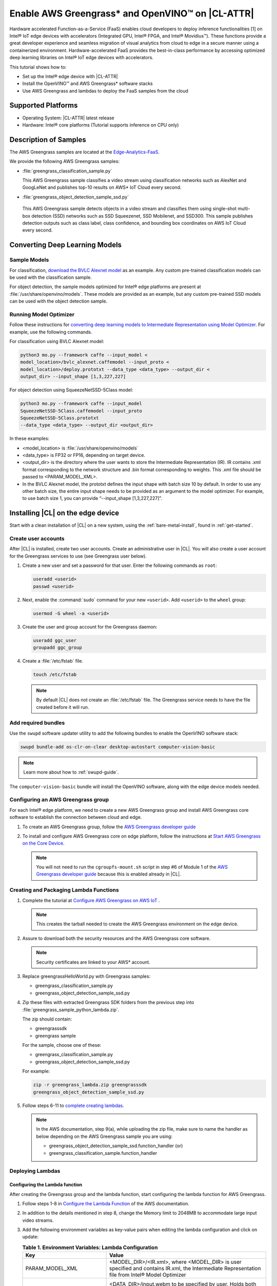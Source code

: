 .. _greengrass:

Enable AWS Greengrass* and OpenVINO™ on |CL-ATTR|
#################################################

Hardware accelerated Function-as-a-Service (FaaS) enables cloud developers 
to deploy inference functionalities [1] on Intel® IoT edge devices with 
accelerators (Integrated GPU, Intel® FPGA, and Intel® Movidius™). These
functions provide a great developer experience and seamless migration of 
visual analytics from cloud to edge in a secure manner using a containerized 
environment. Hardware-accelerated FaaS provides the best-in-class 
performance by accessing optimized deep learning libraries on Intel® IoT 
edge devices with accelerators.

This tutorial shows how to: 

* Set up the Intel® edge device with |CL-ATTR|
* Install the OpenVINO™ and AWS Greengrass* software stacks
* Use AWS Greengrass and lambdas to deploy the FaaS samples from the cloud 

Supported Platforms
*******************

*	Operating System: |CL-ATTR| latest release 
*	Hardware:	Intel® core platforms (Tutorial supports inference on CPU only)

Description of Samples
**********************

The AWS Greengrass samples are located at the `Edge-Analytics-FaaS`_.

We provide the following AWS Greengrass samples:

* :file:`greengrass_classification_sample.py`
  
  This AWS Greengrass sample classifies a video stream using classification
  networks such as AlexNet and GoogLeNet and publishes top-10 results on AWS*
  IoT Cloud every second.

*	:file:`greengrass_object_detection_sample_ssd.py`

  This AWS Greengrass sample detects objects in a video stream and
  classifies them using single-shot multi-box detection (SSD) networks such
  as SSD Squeezenet, SSD Mobilenet, and SSD300. This sample publishes 
  detection outputs such as class label, class confidence, and bounding box
  coordinates on AWS IoT Cloud every second.

Converting Deep Learning Models
*******************************

Sample Models
=============

For classification, `download the BVLC Alexnet model`_ as an example. 
Any custom pre-trained classification models can be used with the 
classification sample.

For object detection, the sample models optimized for Intel® edge platforms 
are present at :file:`/usr/share/openvino/models`. These models are provided 
as an example, but any custom pre-trained SSD models can be used with the 
object detection sample.

Running Model Optimizer
=======================

Follow these instructions for `converting deep learning models to Intermediate Representation using Model Optimizer`_. For example, use the
following commands.

For classification using BVLC Alexnet model:

.. code-block:: bash

   python3 mo.py --framework caffe --input_model <
   model_location>/bvlc_alexnet.caffemodel --input_proto <
   model_location>/deploy.prototxt --data_type <data_type> --output_dir <
   output_dir> --input_shape [1,3,227,227]

For object detection using SqueezeNetSSD-5Class model:

.. code-block:: bash

   python3 mo.py --framework caffe --input_model 
   SqueezeNetSSD-5Class.caffemodel --input_proto
   SqueezeNetSSD-5Class.prototxt 
   --data_type <data_type> --output_dir <output_dir>

In these examples: 

* <model_location> is :file:`/usr/share/openvino/models` 

* <data_type> is FP32 or FP16, depending on target device. 

* <output_dir> is the directory where the user wants to store the 
  Intermediate Representation (IR). IR contains .xml format corresponding 
  to the network structure and .bin format corresponding to weights. This 
  .xml file should be passed to <PARAM_MODEL_XML>. 

* In the BVLC Alexnet model, the prototxt defines the input shape with
  batch size 10 by default. In order to use any other batch size, the 
  entire input shape needs to be provided as an argument to the model 
  optimizer. For example, to use batch size 1, you can provide 
  “--input_shape [1,3,227,227]”.

Installing |CL| on the edge device
**********************************

Start with a clean installation of |CL| on a new system, using the 
:ref:`bare-metal-install`, found in :ref:`get-started`.

Create user accounts
====================

After |CL| is installed, create two user accounts. Create an administrative 
user in |CL|. You will also create a user account for the Greengrass
services to use (see Greengrass user below).  

#. Create a new user and set a password for that user. Enter the following 
   commands as ``root``:

   .. code-block:: bash

      useradd <userid>
      passwd <userid>

#. Next, enable the :command:`sudo` command for your new ``<userid>``. Add 
   ``<userid>`` to the ``wheel`` group:

   .. code-block:: bash

      usermod -G wheel -a <userid>

#. Create the user and group account for the Greengrass daemon:

   .. code-block:: console

      useradd ggc_user
      groupadd ggc_group

#. Create a :file:`/etc/fstab` file. 

   .. code-block:: bash

      touch /etc/fstab

   .. note:: 
   
      By default |CL| does not create an :file:`/etc/fstab` file. 
      The Greengrass service needs to have the file created before 
      it will run.
     
Add required bundles
====================

Use the ``swupd`` software updater utility to add the following bundles to
enable the OpenVINO software stack:

.. code-block:: bash

   swupd bundle-add os-clr-on-clear desktop-autostart computer-vision-basic

.. note::

   Learn more about how to :ref:`swupd-guide`. 

The ``computer-vision-basic`` bundle will install the OpenVINO software, 
along with the edge device models needed.

Configuring an AWS Greengrass group
===================================

For each Intel® edge platform, we need to create a new AWS Greengrass group 
and install AWS Greengrass core software to establish the connection between 
cloud and edge.

#. To create an AWS Greengrass group, follow the
   `AWS Greengrass developer guide`_
   
#. To install and configure AWS Greengrass core on edge platform, follow
   the instructions at `Start AWS Greengrass on the Core Device`_.    

   .. note::

      You will not need to run the ``cgroupfs-mount.sh`` script in step #6
      of Module 1 of the `AWS Greengrass developer guide`_ because this is 
      enabled already in |CL|. 

Creating and Packaging Lambda Functions
=======================================

#. Complete the tutorial at `Configure AWS Greengrass on AWS IoT`_ .  
  
   .. note:: 

      This creates the tarball needed to create the AWS Greengrass 
      environment on the edge device. 

#. Assure to download both the security resources and the AWS Greengrass 
   core software. 

   .. note:: 

      Security certificates are linked to your AWS* account. 

#. Replace greengrassHelloWorld.py with Greengrass samples: 

   * greengrass_classification_sample.py

   * greengrass_object_detection_sample_ssd.py 

#. Zip these files with extracted Greengrass SDK folders from the previous 
   step into :file:`greengrass_sample_python_lambda.zip`. 

   The zip should contain:
       
   * greengrasssdk

   * greengrass sample 
       
   For the sample, choose one of these: 

   - greengrass_classification_sample.py

   - greengrass_object_detection_sample_ssd.py

   For example:

   .. code-block:: bash

      zip -r greengrass_lambda.zip greengrasssdk
      greengrass_object_detection_sample_ssd.py

#. Follow steps 6-11 to `complete creating lambdas`_.  
  
   .. note:: 

      In the AWS documentation, step 9(a), while uploading the zip file, 
      make sure to name the handler as below depending on the AWS Greengrass 
      sample you are using:

      * greengrass_object_detection_sample_ssd.function_handler (or)  
      * greengrass_classification_sample.function_handler

Deploying Lambdas
=================

Configuring the Lambda function
-------------------------------

After creating the Greengrass group and the lambda function, start 
configuring the lambda function for AWS Greengrass. 

#. Follow steps 1-8 in `Configure the Lambda Function`_ of the AWS
   documentation. 

#. In addition to the details mentioned in step 8, change the Memory limit
   to 2048MB to accommodate large input video streams.

#. Add the following environment variables as key-value pairs when editing
   the lambda configuration and click on update:
  
   .. list-table:: **Table 1.  Environment Variables: Lambda Configuration**
      :widths: 20 80
      :header-rows: 1

      * - Key
        - Value
      * - PARAM_MODEL_XML
        - <MODEL_DIR>/<IR.xml>, where <MODEL_DIR> is user specified and 
          contains IR.xml, the Intermediate Representation file from Intel® Model Optimizer
      * - PARAM_INPUT_SOURCE
        - <DATA_DIR>/input.webm to be specified by user. Holds both input and
           output data. For webcam, set PARAM_INPUT_SOURCE to ‘/dev/video0’
      * - PARAM_DEVICE
        - For CPU, specify "CPU"
      * - PARAM_CPU_EXTENSION_PATH
        - /usr/lib64/libcpu_extension.so
      * - PARAM_OUTPUT_DIRECTORY
        - <DATA_DIR> to be specified by user. Holds both input and output
          data
      * - PARAM_NUM_TOP_RESULTS
        - User specified for classification sample.
          (e.g. 1 for top-1 result, 5 for top-5 results)

#. Add subscription to subscribe, or publish messages from AWS Greengrass 
   lambda function by following the steps 10-14 in `Configure the Lambda Function`_ 

   .. note:: 
      
      The “Optional topic filter” field should be the topic 
      mentioned inside the lambda function.
   
      For example, openvino/ssd or openvino/classification

Local Resources
---------------
#. Select `this link to add local resources and access privileges`_. 

   Following are the local resources needed for the CPU:

   .. list-table:: **Local Resources**
      :widths: 20, 20, 20, 20
      :header-rows: 1

      * - Name      
        - Resource type   
        - Local path         
        - Access
         
      * - ModelDir 
        - Volume   
        - <MODEL_DIR> to be specified by user 
        - Read-Only

      * - Webcam 
        - Device    
        - /dev/video0
        - Read-Only

      * - DataDir  
        - Volume   
        - <DATA_DIR> to be specified by user. Holds both input and output 
          data.
        - Read and Write

Deploy
------

To `deploy the lambda function to AWS Greengrass core device`_, select 
“Deployments” on group page and follow the instructions. 

Output Consumption
------------------

There are four options available for output consumption. These options are 
used to report, stream, upload, or store inference output at an interval 
defined by the variable ``reporting_interval`` in the AWS Greengrass samples.

a. IoT Cloud Output:
   This option is enabled by default in the AWS Greengrass samples using a 
   variable ``enable_iot_cloud_output``.  We can use it to verify the lambda 
   running on the edge device. It enables publishing messages to IoT cloud 
   using the subscription topic specified in the lambda (For example, 
   ‘openvino/classification’ for classification and ‘openvino/ssd’ for 
   object detection samples).  For classification, top-1 result with class 
   label are published to IoT cloud. For SSD object detection, detection 
   results such as bounding box co-ordinates of objects, class label, and 
   class confidence are published. 

   Follow the instructions here to `view the output on IoT cloud`_
   
b. Kinesis Streaming:
   
   This option enables inference output to be streamed from the edge device 
   to cloud using Kinesis [3] streams when ‘enable_kinesis_output’ is set 
   to True. The edge devices act as data producers and continually push 
   processed data to the cloud. The users need to set up and specify 
   Kinesis stream name, Kinesis shard, and AWS region in the AWS Greengrass 
   samples.

c. Cloud Storage using AWS S3 Bucket:
   
   When the ‘enable_s3_jpeg_output’ variable is set to True, it enables uploading and storing processed frames (in JPEG format) in an AWS S3 bucket. The users need to set up and specify the S3 bucket name in the 
   AWS Greengrass samples to store the JPEG images. The images are named using the timestamp and uploaded to S3.

d. Local Storage:
   
   When the ‘enable_s3_jpeg_output’ variable is set to True, it enables storing processed frames (in JPEG format) on the edge device. The 
   images are named using the timestamp and stored in a directory specified 
   by ‘PARAM_OUTPUT_DIRECTORY’.

References
-----------

1. AWS Greengrass: https://aws.amazon.com/greengrass/
2. AWS Lambda: https://aws.amazon.com/lambda/
3. AWS Kinesis: https://aws.amazon.com/kinesis/

.. _Edge-Analytics-FaaS: https://github.com/intel/Edge-Analytics-FaaS/tree/master/AWS%20Greengrass

.. _download the BVLC Alexnet model: https://github.com/BVLC/caffe/tree/master/models/bvlc_alexnet

.. _converting deep learning models to Intermediate Representation using Model Optimizer: https://software.intel.com/en-us/articles/OpenVINO-ModelOptimizer

.. _AWS Greengrass developer guide: https://docs.aws.amazon.com/greengrass/latest/developerguide/gg-config.html

.. _Start AWS Greengrass on the Core Device: https://docs.aws.amazon.com/greengrass/latest/developerguide/gg-device-start.html

.. _AWS Greengrass Core SDK: https://docs.aws.amazon.com/greengrass/latest/developerguide/create-lambda.html

.. _complete creating lambdas: https://docs.aws.amazon.com/greengrass/latest/developerguide/create-lambda.html

.. _Configure the Lambda Function: https://docs.aws.amazon.com/greengrass/latest/developerguide/config-lambda.html

.. _Add local resources and access privileges: https://docs.aws.amazon.com/greengrass/latest/developerguide/access-local-resources.html 

.. _deploy the lambda function to AWS Greengrass core device: https://docs.aws.amazon.com/greengrass/latest/developerguide/configs-core.html

.. _Edge-optmized models repository: https://github.com/intel/Edge-optimized-models

.. _view the output on IoT cloud: https://docs.aws.amazon.com/greengrass/latest/developerguide/lambda-check.html

.. _this link to add local resources and access privileges: https://docs.aws.amazon.com/greengrass/latest/developerguide/access-local-resources.html

.. _Configure AWS Greengrass on AWS IoT: https://docs.aws.amazon.com/greengrass/latest/developerguide/gg-config.html


